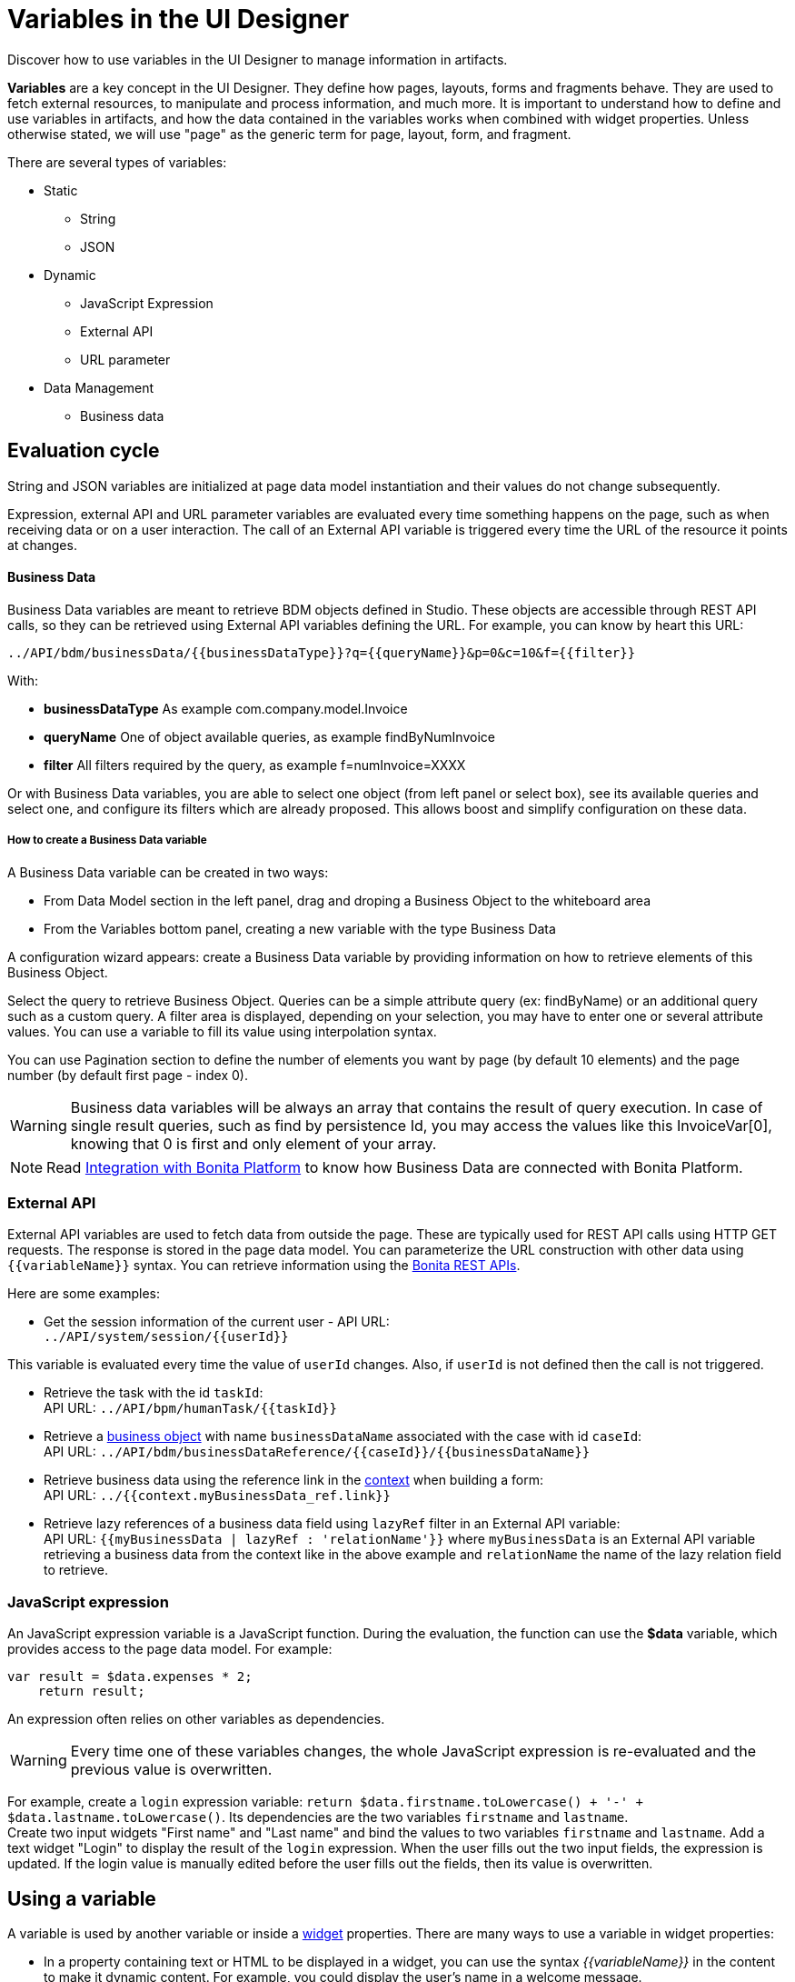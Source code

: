 = Variables in the UI Designer
:description: Discover how to use variables in the UI Designer to manage information in artifacts.

Discover how to use variables in the UI Designer to manage information in artifacts.

*Variables* are a key concept in the UI Designer. They define how pages, layouts, forms and fragments behave. They are used to fetch external resources, to manipulate and process information, and much more. It is important to understand how to define and use variables in artifacts, and how the data contained in the variables works when combined with widget properties. Unless otherwise stated, we will use "page" as the generic term for page, layout, form, and fragment.

There are several types of variables:

* Static
 ** String
 ** JSON
* Dynamic
 ** JavaScript Expression
 ** External API
 ** URL parameter
* Data Management
 ** Business data

== Evaluation cycle

String and JSON variables are initialized at page data model instantiation and their values do not change subsequently.

Expression, external API and URL parameter variables are evaluated every time something happens on the page, such as when receiving data or on a user interaction. The call of an External API variable is triggered every time the URL of the resource it points at changes.

[discrete]
==== Business Data

Business Data variables are meant to retrieve BDM objects defined in Studio. These objects are accessible through REST API calls, so they can be retrieved using External API variables defining the URL.
For example, you can know by heart this URL:

 ../API/bdm/businessData/{{businessDataType}}?q={{queryName}}&p=0&c=10&f={{filter}}

With:

* *businessDataType* As example com.company.model.Invoice
* *queryName* One of object available queries, as example findByNumInvoice
* *filter* All filters required by the query, as example f=numInvoice=XXXX

Or with Business Data variables, you are able to select one object (from left panel or select box), see its available queries and select one, and configure its filters which are already proposed.
This allows boost and simplify configuration on these data.

[discrete]
===== How to create a Business Data variable

A Business Data variable can be created in two ways:

* From Data Model section in the left panel, drag and droping a Business Object to the whiteboard area
* From the Variables bottom panel, creating a new variable with the type Business Data

A configuration wizard appears: create a Business Data variable by providing information on how to retrieve elements of this Business Object.

Select the query to retrieve Business Object. Queries can be a simple attribute query (ex: findByName) or an additional query such as a custom query.
A filter area is displayed, depending on your selection, you may have to enter one or several attribute values. You can use a variable to fill its value using interpolation syntax.

You can use Pagination section to define the number of elements you want by page (by default 10 elements) and the page number (by default first page - index 0).

[WARNING]
====

Business data variables will be always an array that contains the result of query execution. In case of single result queries, such as find by persistence Id, you may access the values like this InvoiceVar[0], knowing that 0 is first and only element of your array.
====

[NOTE]
====

Read xref:ui-designer-overview.adoc#_integration_with_bonita_platform[Integration with Bonita Platform] to know how Business Data are connected with Bonita Platform.
====

=== External API

External API variables are used to fetch data from outside the page. These are typically used for REST API calls using HTTP GET requests. The response is stored in the page data model. You can parameterize the URL construction with other data using `+{{variableName}}+` syntax. You can retrieve information using the xref:rest-api-overview.adoc[Bonita REST APIs].

Here are some examples:

* Get the session information of the current user - API URL: +
`+../API/system/session/{{userId}}+`

This variable is evaluated every time the value of `userId` changes. Also, if `userId` is not defined then the call is not triggered.

* Retrieve the task with the id `taskId`: +
API URL: `+../API/bpm/humanTask/{{taskId}}+`
* Retrieve a xref:bdm-api.adoc[business object] with name `businessDataName` associated with the case with id `caseId`: +
API URL: `+../API/bdm/businessDataReference/{{caseId}}/{{businessDataName}}+`
* Retrieve business data using the reference link in the xref:contracts-and-contexts.adoc[context] when building a form: +
API URL: `../{{context.myBusinessData_ref.link}}`
* Retrieve lazy references of a business data field using `lazyRef` filter in an External API variable: +
API URL: `{{myBusinessData | lazyRef : 'relationName'}}` where `myBusinessData` is an External API variable retrieving a business data from the context like in the above example and `relationName` the name of the lazy relation field to retrieve.

=== JavaScript expression

An JavaScript expression variable is a JavaScript function. During the evaluation, the function can use the *$data* variable, which provides access to the page data model. For example:

[source,javascript]
----
var result = $data.expenses * 2;
    return result;
----

An expression often relies on other variables as dependencies.
[WARNING]
====

Every time one of these variables changes, the whole JavaScript expression is re-evaluated and the previous value is overwritten. +
====
For example, create a `login` expression variable: `return $data.firstname.toLowercase() + '-' + $data.lastname.toLowercase()`. Its dependencies are the two variables `firstname` and `lastname`. +
Create two input widgets "First name" and "Last name" and bind the values to two variables `firstname` and `lastname`. Add a text widget "Login" to display the result of the `login` expression. When the user fills out the two input fields, the expression is updated. If the login value is manually edited before the user fills out the fields, then its value is overwritten.

== Using a variable

A variable is used by another variable or inside a xref:widgets.adoc[widget] properties. There are many ways to use a variable in widget properties:

* In a property containing text or HTML to be displayed in a widget, you can use the syntax _{\{variableName}}_ in the content to make it dynamic content. For example, you could display the user's name in a welcome message.
* In the case of user input (for example the _Value_ property of a text input) the variable value is used both to set the initial value and retrieve the user input.

A binding is dynamic, so every time the value of a variable changes, the whole data model is re-evaluated and the UI is updated.

== In Bonita forms

One of the goals of the UI Designer is to enable you to build forms for process instantiation and human tasks execution. The xref:contracts-and-contexts.adoc[contract] eases the decoupling between the user views and the process. When a form is submitted for process instantiation or for human task execution, the UI Designer sends data to fulfill the contract.

To ease the definition of the form data to send back to the process, when you create a form from the Bonita Studio, the UI Designer generates the following variables:

* _formInput_. It is a JSON object. Its structure is defined by the contract inputs and the attributes are initialized with default values. It could be used to set initial values for form fields. You can set the values in formInput either by editing the default values with constants (for testing and debugging purposes) or with values from an object in an external source that has the same model (such as a BDM external API). You can also set the initial values of a form from some other source without using formInput. However, you will then have to edit formOutput manually.
* _formOutput_. It is a JavaScript expression returning an object. The object structure matches the contract requirements and it is filled with formInput by default. On Submit, values entered or modified by the user and aggregated in the formOutput object (as defined by the _Data sent on click_ property of the Submit button) are submitted to the process or task to fulfill the contract.
* _taskId_. It is the id of the current BPM task. You can use it as a BPM API parameter.
* _context_. It is an External API that provides references to all business variables and documents in the process instance.
* _submit_errors_list_. It is a JavaScript expression formatting the response payload to html when a submit fails.
In some cases, other types of variables are created:
* When the business variable is edited in the form (as specified in the contract creation wizard), a UI Designer variable is created for each variable (External API).
For example, if the contract input has been created from a business variable `invoice` in the process, a variable `invoice` is created in the form and its URL is set to `../{{context.invoice_ref.link}}`.
If `invoice` contains lazy relations, additional variables are generated for each lazy relation to resolve (using _lazyRef_ filter).
For example, if `invoice` has a `customer` relation in lazy, an External API variable `invoice_customer` is added. Its URL is set to `{{invoice|lazyRef:'customer'}}`.
* To display an aggregated object, a Select widget is generated to display the _available values_ of the object.
The variable (External API) bound to the widget is created. It queries the BDM. For example, when the object Invoice has an aggregated object Customer, the query is: `../API/bdm/businessData/com.company.model.Customer?q=find&p=0&c=99`. By default it uses the `find` query with a default pagination (only first 100 objects are returned).
